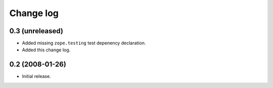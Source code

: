 ============
 Change log
============

0.3 (unreleased)
----------------

- Added missing ``zope.testing`` test depenency declaration.

- Added this change log.


0.2 (2008-01-26)
----------------

- Initial release.

